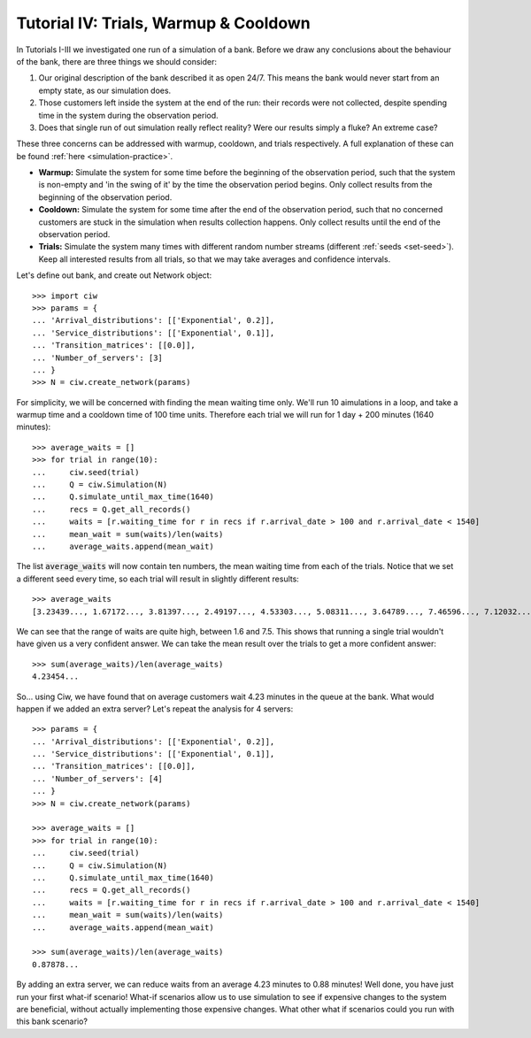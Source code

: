 .. _tutorial-iv:

======================================
Tutorial IV: Trials, Warmup & Cooldown
======================================

In Tutorials I-III we investigated one run of a simulation of a bank. Before we draw any conclusions about the behaviour of the bank, there are three things we should consider:

1. Our original description of the bank described it as open 24/7. This means the bank would never start from an empty state, as our simulation does.
2. Those customers left inside the system at the end of the run: their records were not collected, despite spending time in the system during the observation period.
3. Does that single run of out simulation really reflect reality? Were our results simply a fluke? An extreme case?

These three concerns can be addressed with warmup, cooldown, and trials respectively. A full explanation of these can be found :ref:`here <simulation-practice>`.

+ **Warmup:** Simulate the system for some time before the beginning of the observation period, such that the system is non-empty and 'in the swing of it' by the time the observation period begins. Only collect results from the beginning of the observation period.
+ **Cooldown:** Simulate the system for some time after the end of the observation period, such that no concerned customers are stuck in the simulation when results collection happens. Only collect results until the end of the observation period.
+ **Trials:** Simulate the system many times with different random number streams (different :ref:`seeds <set-seed>`). Keep all interested results from all trials, so that we may take averages and confidence intervals.

Let's define out bank, and create out Network object::

    >>> import ciw
    >>> params = {
    ... 'Arrival_distributions': [['Exponential', 0.2]],
    ... 'Service_distributions': [['Exponential', 0.1]],
    ... 'Transition_matrices': [[0.0]],
    ... 'Number_of_servers': [3]
    ... }
    >>> N = ciw.create_network(params)

For simplicity, we will be concerned with finding the mean waiting time only. We'll run 10 aimulations in a loop, and take a warmup time and a cooldown time of 100 time units. Therefore each trial we will run for 1 day + 200 minutes (1640 minutes)::

    >>> average_waits = []
    >>> for trial in range(10):
    ...     ciw.seed(trial)
    ...     Q = ciw.Simulation(N)
    ...     Q.simulate_until_max_time(1640)
    ...     recs = Q.get_all_records()
    ...     waits = [r.waiting_time for r in recs if r.arrival_date > 100 and r.arrival_date < 1540]
    ...     mean_wait = sum(waits)/len(waits)
    ...     average_waits.append(mean_wait)

The list :code:`average_waits` will now contain ten numbers, the mean waiting time from each of the trials. Notice that we set a different seed every time, so each trial will result in slightly different results::

    >>> average_waits
    [3.23439..., 1.67172..., 3.81397..., 2.49197..., 4.53303..., 5.08311..., 3.64789..., 7.46596..., 7.12032..., 3.28304...]

We can see that the range of waits are quite high, between 1.6 and 7.5. This shows that running a single trial wouldn't have given us a very confident answer. We can take the mean result over the trials to get a more confident answer::

    >>> sum(average_waits)/len(average_waits)
    4.23454...

So... using Ciw, we have found that on average customers wait 4.23 minutes in the queue at the bank. What would happen if we added an extra server? Let's repeat the analysis for 4 servers::

    >>> params = {
    ... 'Arrival_distributions': [['Exponential', 0.2]],
    ... 'Service_distributions': [['Exponential', 0.1]],
    ... 'Transition_matrices': [[0.0]],
    ... 'Number_of_servers': [4]
    ... }
    >>> N = ciw.create_network(params)

    >>> average_waits = []
    >>> for trial in range(10):
    ...     ciw.seed(trial)
    ...     Q = ciw.Simulation(N)
    ...     Q.simulate_until_max_time(1640)
    ...     recs = Q.get_all_records()
    ...     waits = [r.waiting_time for r in recs if r.arrival_date > 100 and r.arrival_date < 1540]
    ...     mean_wait = sum(waits)/len(waits)
    ...     average_waits.append(mean_wait)

    >>> sum(average_waits)/len(average_waits)
    0.87878...

By adding an extra server, we can reduce waits from an average 4.23 minutes to 0.88 minutes! Well done, you have just run your first what-if scenario! What-if scenarios allow us to use simulation to see if expensive changes to the system are beneficial, without actually implementing those expensive changes. What other what if scenarios could you run with this bank scenario?

